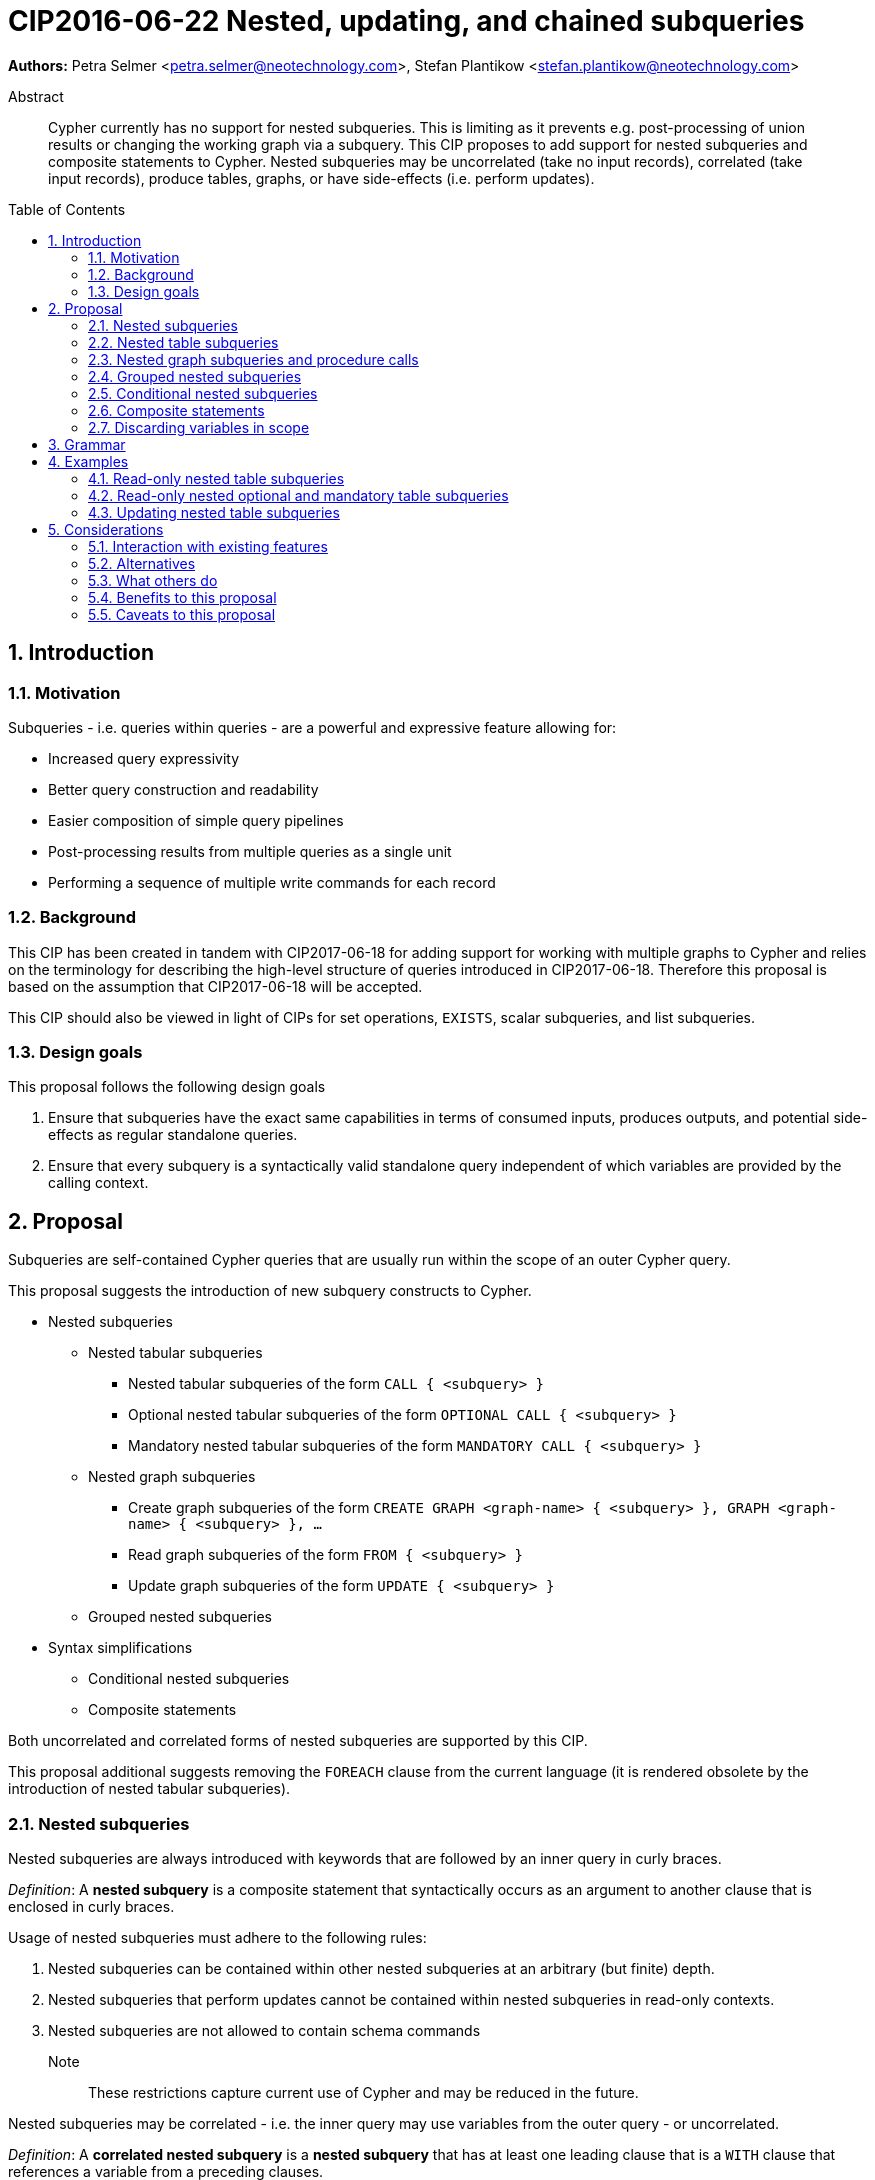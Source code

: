 = CIP2016-06-22 Nested, updating, and chained subqueries
:numbered:
:toc:
:toc-placement: macro
:source-highlighter: codemirror

*Authors:* Petra Selmer <petra.selmer@neotechnology.com>, Stefan Plantikow <stefan.plantikow@neotechnology.com>

[abstract]
.Abstract
--
Cypher currently has no support for nested subqueries.
This is limiting as it prevents e.g. post-processing of union results or changing the working graph via a subquery.
This CIP proposes to add support for nested subqueries and composite statements to Cypher.
Nested subqueries may be uncorrelated (take no input records), correlated (take input records), produce tables, graphs, or have side-effects (i.e. perform updates).
--

toc::[]



== Introduction


=== Motivation

Subqueries - i.e. queries within queries - are a powerful and expressive feature allowing for:

  * Increased query expressivity
  * Better query construction and readability
  * Easier composition of simple query pipelines
  * Post-processing results from multiple queries as a single unit
  * Performing a sequence of multiple write commands for each record


=== Background

This CIP has been created in tandem with CIP2017-06-18 for adding support for working with multiple graphs to Cypher and relies on the terminology for describing the high-level structure of queries introduced in CIP2017-06-18.
Therefore this proposal is based on the assumption that CIP2017-06-18 will be accepted.

This CIP should also be viewed in light of CIPs for set operations, `EXISTS`, scalar subqueries, and list subqueries.

=== Design goals

This proposal follows the following design goals

1. Ensure that subqueries have the exact same capabilities in terms of consumed inputs, produces outputs, and potential side-effects as regular standalone queries.

2. Ensure that every subquery is a syntactically valid standalone query independent of which variables are provided by the calling context.



== Proposal

Subqueries are self-contained Cypher queries that are usually run within the scope of an outer Cypher query.

This proposal suggests the introduction of new subquery constructs to Cypher.

* Nested subqueries
** Nested tabular subqueries
*** Nested tabular subqueries of the form `CALL { <subquery> }`
*** Optional nested tabular subqueries of the form `OPTIONAL CALL { <subquery> }`
*** Mandatory nested tabular subqueries of the form `MANDATORY CALL { <subquery> }`
** Nested graph subqueries
*** Create graph subqueries of the form `CREATE GRAPH <graph-name> { <subquery> }, GRAPH <graph-name> { <subquery> }, ...`
*** Read graph subqueries of the form `FROM { <subquery> }`
*** Update graph subqueries of the form `UPDATE { <subquery> }`
** Grouped nested subqueries
* Syntax simplifications
** Conditional nested subqueries
** Composite statements

Both uncorrelated and correlated forms of nested subqueries are supported by this CIP.

This proposal additional suggests removing the `FOREACH` clause from the current language (it is rendered obsolete by the introduction of nested tabular subqueries).


=== Nested subqueries

Nested subqueries are always introduced with keywords that are followed by an inner query in curly braces.

_Definition_: A *nested subquery* is a composite statement that syntactically occurs as an argument to another clause that is enclosed in curly braces.

Usage of nested subqueries must adhere to the following rules:

1. Nested subqueries can be contained within other nested subqueries at an arbitrary (but finite) depth.
2. Nested subqueries that perform updates cannot be contained within nested subqueries in read-only contexts.
3. Nested subqueries are not allowed to contain schema commands

Note:: These restrictions capture current use of Cypher and may be reduced in the future.

Nested subqueries may be correlated - i.e. the inner query may use variables from the outer query - or uncorrelated.

_Definition_: A *correlated nested subquery* is a *nested subquery* that has at least one leading clause that is a `WITH` clause that references a variable from a preceding clauses.

_Definition_: An *uncorrelated nested subquery* is a *nested subquery* that has no leading clause that is a `WITH` clause that references a variable from the preceding clauses.

A composite statement that is used as a nested subquery may have multiple points of entry.
The following definition captures this concept of entry points into a subquery by using the terminology introduced in CIP2017-06-18:

_Definition_: The *leading clauses* of a composite statement are the leading clauses of the first single statement.
The leading clauses of a single statement are the leading clauses of its constituents.
The leading clause of a simple clause chain is the first clause in the sequence of clauses unless that clause is a call to a nested subquery in which case the leading clauses of the simple clause chain will be taken to be the leading clauses of that nested subquery.
The leading clauses of an operator clause chain are the leading clauses of all simple clause chains that are connected directly by the operator clause of the operator clause chain.


=== Nested table subqueries

A nested table subquery is evaluated for each incoming input record and may produce an arbitrary number of output records.

_Definition_: A *nested table subquery* is a composite statement that returns a table.

We extend `CALL` with a new syntactic form that allows a nested table subquery argument and may be used either in a stand-alone call or inside a simple clause chain.

[source, cypher]
----
-- preceding clauses
...
CALL {
  -- nested table subquery
  ...
}
-- remaining clauses
...
----


[#uncorrelated-table-subqueries]
==== Uncorrelated nested table subqueries

Semantics:

1. The nested table subquery is executed for each record produced by preceding clauses.
This record is called the *input record* in this context.
No variable bindings are made available to the nested subquery.
This rule is relaxed for <<correlated-table-subqueries>>.

2. If the nested table subquery returns nothing (i.e. ends in an updating command), then all input records are passed on to the remaining clauses.

3. If the nested table subquery returns tabular data, each input record produced by preceding clauses is combined with each record returned by calling the nested subquery for that input record to produce result records.
All such result records are passed on as input to the remaining query.

4. An error is raised if the nested table subquery produces a tabular result that binds a variable that is already bound in the outer query.
This rule is relaxed for <<correlated-table-subqueries>>.

5. Any change to the working graph during the execution of the nested table subquery is not visible to the remaining clauses.
In other words, the working graph is duplicated on the working graph stack when calling a nested table subquery and the working graph is removed from the working graph stack when consuming the result of calling a nested table subquery.

6. An error is raised if a non-standalone `CALL` is provided with a subquery that does not return a table.


[#correlated-table-subqueries]
==== Correlated nested table subqueries

Correlated nested table subqueries refer to variable bindings from preceding clauses.
Syntactically, this is achieved by using the `WITH` clause as a leading clause of the nested table subquery that declares required inputs in terms of available variables from preceding clauses.

Semantics:

1. All rules for <<uncorrelated-table-subqueries>> apply for correlated nested table subqueries unless otherwise noted in this list.

2. All variable bindings of the input record are made available to all leading clauses of the nested table subquery.

3. The nested subquery may return variables already bound by preceding clauses if it can be shown via simple static analysis that these have just been passed through.
It is not required that this analysis takes into account aliasing inside the nested subquery.


[#optional-table-subqueries]
==== Optional nested table subqueries and procedure calls

A nested table subquery may be prefixed with the keyword `OPTIONAL`.

If calling the nested table subquery returns an empty result, this empty result is replaced with a table that consists of a single record that maps all variables that have been newly introduced by the the nested table subquery to `NULL` and all variables that have been passed through by the nested table subquery to their value in the input record.

An implementation may choose to support the same semantics for calling procedures using syntax like `OPTIONAL CALL myProc(...) YIELD ...`.


[#mandatory-table-subqueries]
==== Mandatory nested table subqueries and procedure calls

A nested table subquery may be prefixed with the keyword `MANDATORY`.

If calling the nested table subquery returns an empty result, an error is raised.

The same semantics are supported for calling procedures using syntax like `MANDATORY CALL myProc(...) YIELD ...`.


=== Nested graph subqueries and procedure calls

_Definition_: A nested graph subquery is a nested subquery that returns a graph.

Nested graph subqueries may be used in the following forms:

 * `CREATE GRAPH name { <subquery } | <procedure-call> AS <name>, ...` will create one or more graphs in the catalog by making a copy of the graph returned by the subquery.
 These graphs are logically created in parallel and thus cannot interact with each other.
 * `[OPTIONAL|MANDATORY] FROM { <subquery> } | <procedure-call>` will change the working graph for further read operations without affecting the current variable bindings and the cardinality of records available to following clauses.
 * `[OPTIONAL|MANDATORY] UPDATE { <subquery> } | <procedure-call>` will change the working graph for further updating operations without affecting the current variable bindings and the cardinality of records available to following clauses.

Note:: The subquery form of `CALL` may not return a graph as there would be no indication regarding the allowed operations for further processing (reading, updating, ...).

Note:: The stand-alone form of `CALL` may produce a graph result.

Semantics:

1. Nested graph subqueries are provided with tabular input in the same way as nested table subqueries.

2. Correlated nested graph subqueries will change the working graph for every input record.

3. A `MANDATORY` nested graph subquery raises an error if the provided graph argument is an empty graph.

4. An `OPTIONAL` nested graph subquery does not change the working graph if the provided graph argument is an empty graph.



=== Grouped nested subqueries

Correlated nested subqueries are by default called for each input record.
Grouped nested subqueries instead execute the nested subquery for all input records that share the same grouping key.
Grouped subqueries optionally may compute additional variable bindings or query parameters in terms of the grouping key using the established syntax for return items (`<expr> AS <var>`, `<expr> AS $<parameter name>`).
Syntactically, the grouping key may be specified by prefixing a nested subquery with a leading `PER` sub-clause that specifies the components of the grouping key and may optionally bind new parameters.

Syntax:

[source, cypher]
----
CALL PER ... { ... }
FROM PER ... { ... }
UPDATE PER ... { ... }
----

Semantics:

1. The grouping key declaration binds new variables and parameters by evaluating arbitrary expressions over all variable bindings in scope.

2. The grouping key declaration may shadow an already bound parameter or variable inside the nested subquery.

3. Introduced parameters and variables are only visible inside the nested subquery.



=== Conditional nested subqueries

Correlated nested subqueries may start with a `WHERE ...` clause as a short hand for `WITH * WHERE ...`.

This CIP proposes the introduction of the `OTHERWISE` operator clause:

1. `<Q1> OTHERWISE <Q2> OTHERWISE ... <QN>` either combines read-only simple clause chains or updating simple clause chains but raises an error when used to combine both read-only and updating simple clause chains.

2. `<Q1> OTHERWISE <Q2> OTHERWISE ... <QN>` raises an error if any two simple clause chains do not either both return a graph or a table with the same fields.

3. If `<Q1> OTHERWISE <Q2> OTHERWISE ... <QN>` is used to combine read-only simple clause chains, it evaluates to the first `<Qi>` that either returns a non-empty table or a non-empty graph and to `<QN>` otherwise.

4. If `<Q1> OTHERWISE <Q2> OTHERWISE ... <QN>` is used to combine updating simple clause chains, it evaluates to the first `<Qi>` that performs a side-effects and to `<QN>` otherwise.


=== Composite statements

Simple statements are either simple clause chains or operator clause chains (This is defined in `CIP2017-06-18`).

Composite statements allow sequencing simple statements using the `THEN` clause.
The `THEN` clause may be omitted if the preceding clause is a `RETURN` or `RETURN GRAPH` clause.
This is called composition using vertical juxtaposition.


=== Discarding variables in scope

Finally, this CIP proposes new shorthand syntax for discarding all variables in scope without discarding the cardinality of input records using `WITH|RETURN|YIELD NOTHING`.


== Grammar

The following grammar shows the main syntax of all proposed changes:
[source, cypher]

----
<composite statement> ::= < simple statement > [ { `THEN` < simple statement > } ;

<call-subquery> ::= < query-mode > CALL < query-group > < subquery >
                  | < query-mode > CALL < query-group > < invocation >
                  ;

<from-subquery> ::= < query-mode > FROM [ PER * | < keys > ] < subquery > ;

<update-subquery> ::= < query-mode > UPDATE < query-group > < subquery > ;

<create-graph> ::= CREATE GRAPH < graph > [ { `,` GRAPH < graph > } ... ] ;

<graph> ::= < identifier > < subquery >
          | < invocation > AS < identifier >
          | < identifier >
          ;

<query-mode> ::= [ OPTIONAL | MANDATORY ] ;

<query-group> ::= [ PER * | < keys > ] ;

<subquery> ::= `{` < composite statement > `}`
             | `{` WHERE < predicate > < composite statement > `}`
             ;

<invocation> ::= < identifier > `(` < args > `)` [ YIELD * | < bindings > ] ;

<args> ::= < expr > [ { `,` < expr> } ... ] ;

<keys> ::= < key > [ { `,` < key > } ... ] ;
<key> ::= < expr > [ AS [ `$` ] < identifier > ] ;

<bindings> ::= < item > [ { `,` < item > } ... ] ;
<item> ::= < identifier > [ AS < identifier > ] ;
----


== Examples


=== Read-only nested table subqueries

Post-UNION processing:
[source, cypher]
----
CALL {
  // authored tweets
  MATCH (me:User {name: 'Alice'})-[:FOLLOWS]->(user:User),
        (user)<-[:AUTHORED]-(tweet:Tweet)
  RETURN tweet, tweet.time AS time, user.country AS country
  UNION
  // favorited tweets
  MATCH (me:User {name: 'Alice'})-[:FOLLOWS]->(user:User),
        (user)<-[:HAS_FAVOURITE]-(favorite:Favorite)-[:TARGETS]->(tweet:Tweet)
  RETURN tweet, favourite.time AS time, user.country AS country
}
WHERE country = 'se'
RETURN DISTINCT tweet
ORDER BY time DESC
LIMIT 10
----

Uncorrelated nested table subquery:
[source, cypher]
----
MATCH (f:Farm {id: $farmId})
CALL {
  MATCH (u:User {id: $userId})-[:LIKES]->(b:Brand),
        (b)-[:PRODUCES]->(p:Lawnmower)
  RETURN b.name AS name, p.code AS code
  UNION
  MATCH (u:User {id: $userId})-[:LIKES]->(b:Brand),
        (b)-[:PRODUCES]->(v:Vehicle),
        (v)<-[:IS_A]-(:Category {name: 'Tractor'})
  RETURN b.name AS name, v.code AS code
}
RETURN f, name, code
----

Correlated nested table subquery:
[source, cypher]
----
MATCH (f:Farm {id: $farmId})-[:IS_IN]->(country:Country)
CALL {
  WITH country
  MATCH (u:User {id: $userId})-[:LIKES]->(b:Brand),
        (b)-[:PRODUCES]->(p:Lawnmower)
  RETURN b.name AS name, p.code AS code
  UNION
  MATCH (u:User {id: $userId})-[:LIKES]->(b:Brand),
        (b)-[:PRODUCES]->(v:Vehicle),
        (v)<-[:IS_A]-(:Category {name: 'Tractor'})
  WHERE v.leftHandDrive = country.leftHandDrive
  RETURN b.name AS name, v.code AS code
}
RETURN f, name, code
----

Filtered and correlated nested subquery:
[source, cypher]
----
MATCH (f:Farm)-[:IS_IN]->(country:Country)
WHERE country.name IN $countryNames
CALL {
  MATCH (u:User {id: $userId})-[:LIKES]->(b:Brand),
        (b)-[:PRODUCES]->(p:Lawnmower)
  RETURN b AS brand, p.code AS code
  UNION
  WITH country
  MATCH (u:User {id: $userId})-[:LIKES]->(b:Brand),
        (b)-[:PRODUCES]->(v:Vehicle),
        (v)<-[:IS_A]-(:Category {name: 'Tractor'})
  WHERE v.leftHandDrive = country.leftHandDrive
  RETURN b AS brand, v.code AS code
}
WHERE f.type = 'organic'
  AND b.certified
RETURN f, brand.name AS name, code
----

Doubly-nested table subquery:
[source, cypher]
----
MATCH (f:Farm {id: $farmId})
CALL {
  WITH f
  MATCH (c:Customer)-[:BUYS_FOOD_AT]->(f)
  CALL {
    WITH c, f
    MATCH (c)-[:RETWEETS]->(t:Tweet)<-[:TWEETED_BY]-(f)
    RETURN c, count(*) AS count
    UNION
    MATCH (c)-[:LIKES]->(p:Posting)<-[:POSTED_BY]-(f)
    RETURN c, count(*) AS count
  }
  RETURN 'customer' AS type, sum(count) AS endorsement
  UNION
  WITH f
  MATCH (s:Shop)-[:BUYS_FOOD_AT]->(f)
  MATCH (s)-[:PLACES]->(a:Advertisement)-[:ABOUT]->(f)
  RETURN 'shop' AS type, count(a) * 100 AS endorsement
}
RETURN f.name AS name, type, sum(endorsement) AS endorsement
----


=== Read-only nested optional and mandatory table subqueries

This proposal also provides nested table subquery forms of `OPTIONAL MATCH` and `MANDATORY MATCH`:

[source, cypher]
----
MANDATORY MATCH (p:Person {name: 'Petra'})
MANDATORY MATCH (conf:Conference {name: $conf})
MANDATORY CALL {
  WHERE conf.impact > 5
  MATCH (p)-[:ATTENDS]->(conf)
  RETURN conf
  UNION
  MATCH (p)-[:LIVES_IN]->(:City)<-[:IN]-(conf)
  RETURN conf
}
OPTIONAL CALL {
  WITH *
  MATCH (p)-[:KNOWS]->(a:Attendee)-[:PUBLISHED_AT]->(conf)
  RETURN a.name AS name
  UNION
  WITH *
  MATCH (p)-[:KNOWS]->(a:Attendee)-[:PRESENTED_AT]->(conf)
  RETURN a.name AS name
}
RETURN name
----


=== Updating nested table subqueries

We illustrate these by means of an 'old' version of the query, in which `FOREACH` is used, followed by the 'new' version, using `CALL`.

Using a single subquery - old version using `FOREACH`:
[source, cypher]
----
MATCH (r:Root)
FOREACH(x IN range(1, 10) |
  MERGE (c:Child {id: x})
  MERGE (r)-[:PARENT]->(c)
)
----

Using a single subquery - new version using `CALL`:
[source, cypher]
----
MATCH (r:Root)
UNWIND range(1, 10) AS x
CALL {
  WITH *
  MERGE (c:Child {id: x})
  MERGE (r)-[:PARENT]->(c)
}
----

Note how `FOREACH` is addressing two semantic concerns simultaneously; namely looping, and performing updates without affecting the cardinality of the outer query.
In the new version of the query shown above, these orthogonal concerns have been separated.
Looping is already handled by `UNWIND`, while `CALL` just activates the inner query to perform the updates without increasing the cardinality.
Note that no new variable bindings are introduced by the inner query since it ends in an updating clause.

Let's look at a double-nested variation.
First let's consider an old version using `FOREACH`:

[source, cypher]
----
MATCH (r:Root)
FOREACH (x IN range(1, 10) |
  CREATE (r)-[:PARENT]->(c:Child {id: x})
  MERGE (r)-[:PUBLISHES]->(t:Topic {id: r.id + x})
  FOREACH (y IN range(1, 10) |
    CREATE (c)-[p:PARENT]->(:Child {id: c.id * 10 + y})
    SET p.id = c.id * 5 + y
  )
)
----

Now consider the new version using `CALL`:

[source, cypher]
----
MATCH (r:Root)
UNWIND range(1, 10) AS x AS x
CALL {
  WITH *
  CREATE (r)-[:PARENT]->(c:Child {id: x})
  MERGE (r)-[:PUBLISHES]->(t:Topic {id: r.id + x})
  UNWIND range(1, 10) AS y
  CALL {
    WITH *
    CREATE (c)-[p:PARENT]->(:Child {id: c.id * 10 + y})
    SET p.id = c.id * 5 + y
  }
}
----

Finally, below is an example of conditional `CALL`:

[source, cypher]
----
MATCH (r:Root)
UNWIND range(1, 10) AS x
CALL {
  WHERE x % 2 = 1
  MERGE (c:Odd:Child {id: x})
  MERGE (r)-[:PARENT]->(c)
  OTHERWISE
  WITH *
  MERGE (c:Even:Child {id: x})
  MERGE (r)-[:PARENT]->(c)
}
----


==== Composite statements

Combining nested subqueries and composite statements:

[source, cypher]
----
MATCH (x)-[:IN]->(:Category {name: "A"})
WITH x LIMIT 5
MATCH (x)-[:FROM]-(c :City)
RETURN x, c
UNION
MATCH (x)-[:IN]->(:Category {name: "A"})
WITH x LIMIT 10
MATCH (x)-[:FROM]-(c :City)
// This finished the right arm of the UNION
RETURN x, c
// This applies to the whole UNION
WITH x.name AS name ORDER BY x.age
RETURN x LIMIT 10
----



== Considerations


=== Interaction with existing features

Apart from the suggested deprecation of the `FOREACH` clause, nested read-only, write-only and read-write subqueries do not interact directly with any existing features.


=== Alternatives

Alternative syntax has been considered during the production of this document:

  * Using round braces; i.e. `MATCH (...)`
  * Using alternative keywords:

    ** `SUBQUERY`
    ** `QUERY`


=== What others do


==== SQL

The following types of subqueries are supported in SQL:

Scalar:
[source, cypher]
----
SELECT orderID
FROM Orders
WHERE orderID =
  (SELECT max(orderID) FROM Orders)
----

Multi-valued:
[source, cypher]
----
SELECT customerID
FROM Customers
WHERE customerID IN
  (SELECT customerID FROM Orders)
----

Correlated:
[source, cypher]
----
SELECT orderID, customerID
FROM Orders AS O1
WHERE orderID =
  (SELECT max(O2.orderID) FROM Orders AS O2
   WHERE O2.customerID = O1.customerID)
----

Table-valued/table expression:
[source, cypher]
----
SELECT orderYear
FROM
  (SELECT YEAR(orderDate) AS orderYear
  FROM Orders) AS D
----

Scalar and list subqueries are addressed in the Scalar Subqueries and List Subqueries CIP.


==== SPARQL

https://www.w3.org/TR/2013/REC-sparql11-query-20130321/#subqueries[SPARQL] supports uncorrelated subqueries in the standard, exemplified by:

[source, cypher]
----
SELECT ?y ?minName
WHERE {
  :alice :knows ?y .
 {
    SELECT ?y (MIN(?name) AS ?minName)
    WHERE {
      ?y :name ?name .
    } GROUP BY ?y
  }
}
----

Owing to the bottom-up nature of SPARQL query evaluation, the supported forms of subqueries are evaluated logically first, and the results are projected up to the outer query.
Variables projected out of the subquery will be visible, or in scope, to the outer query.


=== Benefits to this proposal

* Increasing the expressivity of the language.
* Allowing unified post-processing on results from multiple (sub)queries; this is exemplified by the https://github.com/neo4j/neo4j/issues/2725[request for post-UNION processing].
* Facilitating query readability, construction and maintainability.
* Providing a feature familiar to users of SQL.


=== Caveats to this proposal

At the current time, we are not aware of any caveats.
